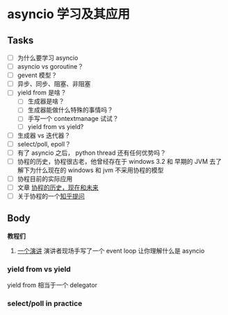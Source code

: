 * asyncio 学习及其应用

** Tasks
   :PROPERTIES:
   :CUSTOM_ID: tasks
   :END:
- [ ] 为什么要学习 asyncio
- [ ] asyncio vs goroutine？
- [ ] gevent 模型？
- [ ] 异步、同步、阻塞、非阻塞
- [ ] yield from 是啥？
  - [ ] 生成器是啥？
  - [ ] 生成器能做什么特殊的事情吗？
  - [ ] 手写一个 contextmanage 试试？
  - [ ] yield from vs yield?
- [ ] 生成器 vs 迭代器？
- [ ] select/poll, epoll？
- [ ] 有了 asyncio 之后， python thread 还有任何优势吗？
- [ ] 协程的历史，协程很古老，他曾经存在于 windows 3.2 和 早期的 JVM
  去了解下为什么现在的 windows 和 jvm 不采用协程的模型
- [ ] 协程目前的实际应用
- [ ] 文章 [[https://link.zhihu.com/?target=http%3A//blog.youxu.info/2014/12/04/coroutine/][协程的历史，现在和未来]]
- [ ] 关于协程的一个[[https://www.zhihu.com/question/32218874][知乎提问]]

** Body

*教程们*

1. [[https://www.youtube.com/watch?v=ZzfHjytDceU][一个演讲]] 演讲者现场手写了一个 event loop 让你理解什么是 asyncio

*** yield from vs yield
yield from 相当于一个 delegator


*** select/poll in practice


#+BEGIN_SRC python
#+END_SRC

